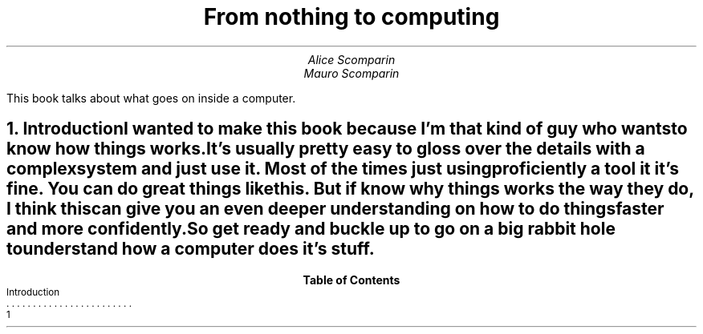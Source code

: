 .RP
.ND
.TL
From nothing to computing
.AU
Alice Scomparin
.AU
Mauro Scomparin

.AB no
This book talks about what goes on inside a computer.

.AE
.NH 1
Introduction
.XS
Introduction
.XE

.LP
I wanted to make this book because I'm that kind of guy who wants to know how
things works.

.LP
It's usually pretty easy to gloss over the details with a complex system and
just use it.
Most of the times just using proficiently a tool it it's fine.
You can do great things like this. But if know
.B why
things works the way they do, I think this can give you an even deeper
understanding on how to do things faster and more confidently.

.LP
So get ready and buckle up to go on a big rabbit hole to understand how a
computer does it's stuff.

.TC
